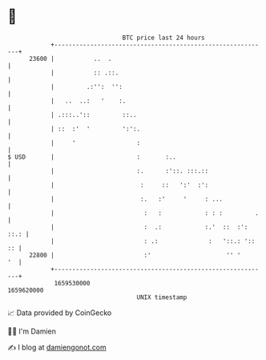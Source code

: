 * 👋

#+begin_example
                                   BTC price last 24 hours                    
               +------------------------------------------------------------+ 
         23600 |           ..  .                                            | 
               |           :: .::.                                          | 
               |         .:'':  '':                                         | 
               |   ..  ..:   '    :.                                        | 
               | .:::..'::         ::..                                     | 
               | ::  :'  '         ':':.                                    | 
               |     '                 :                                    | 
   $ USD       |                       :       :..                          | 
               |                       :.      :'::. :::.::                 | 
               |                        :     ::   ':'  :':                 | 
               |                        :.   :'     '     : ...             | 
               |                         :   :            : : :         .   | 
               |                         :  .:            :.'  ::  :': ::.: | 
               |                         : .:              :   '::.: ':: :: | 
         22800 |                         :'                     '' '     '  | 
               +------------------------------------------------------------+ 
                1659530000                                        1659620000  
                                       UNIX timestamp                         
#+end_example
📈 Data provided by CoinGecko

🧑‍💻 I'm Damien

✍️ I blog at [[https://www.damiengonot.com][damiengonot.com]]
